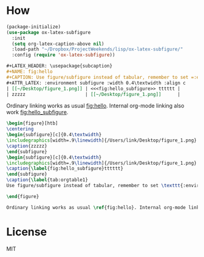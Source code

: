 * How
#+BEGIN_SRC emacs-lisp
(package-initialize)
(use-package ox-latex-subfigure
  :init
  (setq org-latex-caption-above nil)
  :load-path "~/Dropbox/ProjectWeekends/lisp/ox-latex-subfigure/"
  :config (require 'ox-latex-subfigure))
#+END_SRC

#+BEGIN_SRC org
#+LATEX_HEADER: \usepackage{subcaption}
#+NAME: fig:hello
#+CAPTION: Use figure/subfigure instead of tabular, remember to set =:environment=
#+ATTR_LATEX: :environment subfigure :width 0.4\textwidth :align c
| [[~/Desktop/figure_1.png]] | <<<fig:hello_subfigure>> tttttt |
| zzzzz                      | [[~/Desktop/figure_1.png]]      |
#+END_SRC

Ordinary linking works as usual [[fig:hello]]. Internal org-mode linking also work [[fig:hello_subfigure]].

#+BEGIN_SRC latex
\begin{figure}[htb]
\centering
\begin{subfigure}[c]{0.4\textwidth}
\includegraphics[width=.9\linewidth]{/Users/link/Desktop/figure_1.png}
\caption{zzzzz}
\end{subfigure}
\begin{subfigure}[c]{0.4\textwidth}
\includegraphics[width=.9\linewidth]{/Users/link/Desktop/figure_1.png}
\caption{\label{fig:hello_subfigure}tttttt}
\end{subfigure}
\caption{\label{tab:orgtable1}
Use figure/subfigure instead of tabular, remember to set \texttt{:environment}}

\end{figure}

Ordinary linking works as usual \ref{fig:hello}. Internal org-mode linking also work \ref{fig:hello_subfigure}.
#+END_SRC

* License
MIT
